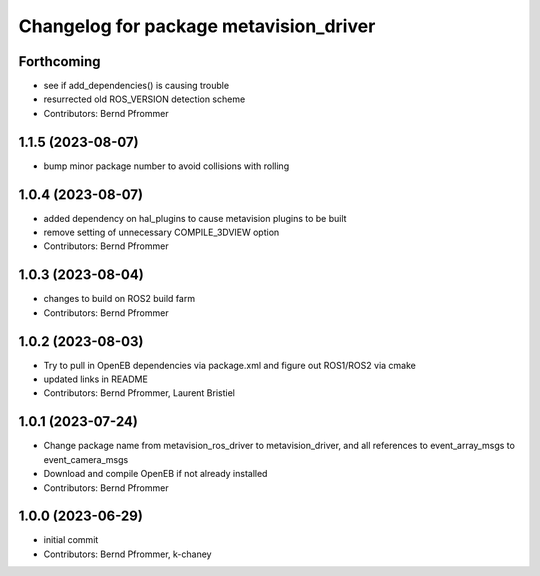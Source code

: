 ^^^^^^^^^^^^^^^^^^^^^^^^^^^^^^^^^^^^^^^
Changelog for package metavision_driver
^^^^^^^^^^^^^^^^^^^^^^^^^^^^^^^^^^^^^^^

Forthcoming
-----------
* see if add_dependencies() is causing trouble
* resurrected old ROS_VERSION detection scheme
* Contributors: Bernd Pfrommer

1.1.5 (2023-08-07)
------------------
* bump minor package number to avoid collisions with rolling

1.0.4 (2023-08-07)
------------------
* added dependency on hal_plugins to cause metavision plugins to be built
* remove setting of unnecessary COMPILE_3DVIEW option
* Contributors: Bernd Pfrommer

1.0.3 (2023-08-04)
------------------
* changes to build on ROS2 build farm
* Contributors: Bernd Pfrommer

1.0.2 (2023-08-03)
------------------
* Try to pull in OpenEB dependencies via package.xml and figure out ROS1/ROS2 via cmake
* updated links in README
* Contributors: Bernd Pfrommer, Laurent Bristiel

1.0.1 (2023-07-24)
------------------
* Change package name from metavision_ros_driver to metavision_driver, and
  all references to event_array_msgs to event_camera_msgs
* Download and compile OpenEB if not already installed
* Contributors: Bernd Pfrommer

1.0.0 (2023-06-29)
------------------
* initial commit
* Contributors: Bernd Pfrommer, k-chaney
